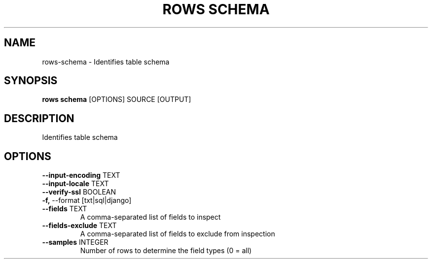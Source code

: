 .TH "ROWS SCHEMA" "1" "14-Feb-2019" "0.4.1" "rows schema Manual"
.SH NAME
rows\-schema \- Identifies table schema
.SH SYNOPSIS
.B rows schema
[OPTIONS] SOURCE [OUTPUT]
.SH DESCRIPTION
Identifies table schema
.SH OPTIONS
.TP
\fB\-\-input\-encoding\fP TEXT
.PP
.TP
\fB\-\-input\-locale\fP TEXT
.PP
.TP
\fB\-\-verify\-ssl\fP BOOLEAN
.PP
.TP
\fB\-f,\fP \-\-format [txt|sql|django]
.PP
.TP
\fB\-\-fields\fP TEXT
A comma-separated list of fields to inspect
.TP
\fB\-\-fields\-exclude\fP TEXT
A comma-separated list of fields to exclude from inspection
.TP
\fB\-\-samples\fP INTEGER
Number of rows to determine the field types (0 = all)
